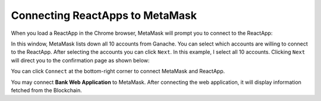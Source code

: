 Connecting ReactApps to MetaMask
================================

When you load a ReactApp in the Chrome browser, MetaMask will prompt you to connect to the ReactApp:

.. image:: ../images/connectReactMetaMask.png

In this window, MetaMask lists down all 10 accounts from Ganache. 
You can select which accounts are willing to connect to the ReactApp.
After selecting the accounts you can click ``Next``.
In this example, I select all 10 accounts. Clicking ``Next`` will direct you
to the confirmation page as shown below: 

.. image:: ../images/confirmReactMetaMaskConnection.png

You can click ``Connect`` at the bottom-right corner to connect MetaMask and ReactApp.

You may connect **Bank Web Application** to MetaMask. 
After connecting the web application, it will display information fetched from the Blockchain.
